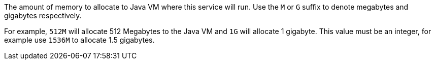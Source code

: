 The amount of memory to allocate to Java VM where this service will run. Use the `M` or `G` suffix to denote megabytes and gigabytes respectively.

For example, `512M` will allocate 512 Megabytes to the Java VM and `1G` will allocate 1 gigabyte. This value must be an integer, for example use `1536M` to allocate 1.5 gigabytes.
